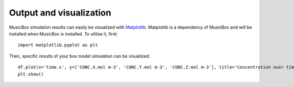Output and visualization
========================
MusicBox simulation results can easily be visualized with `Matplotlib <https://matplotlib.org>`_. Matplotlib
is a dependency of MusixBox and will be installed when MusicBox is installed. To utilize it, first::

    import matplotlib.pyplot as plt

Then, specific results of your box model simulation can be visualized::

    df.plot(x='time.s', y=['CONC.X.mol m-3', 'CONC.Y.mol m-3', 'CONC.Z.mol m-3'], title='Concentration over time', ylabel='Concentration (mol m-3)', xlabel='Time (s)')
    plt.show()  


